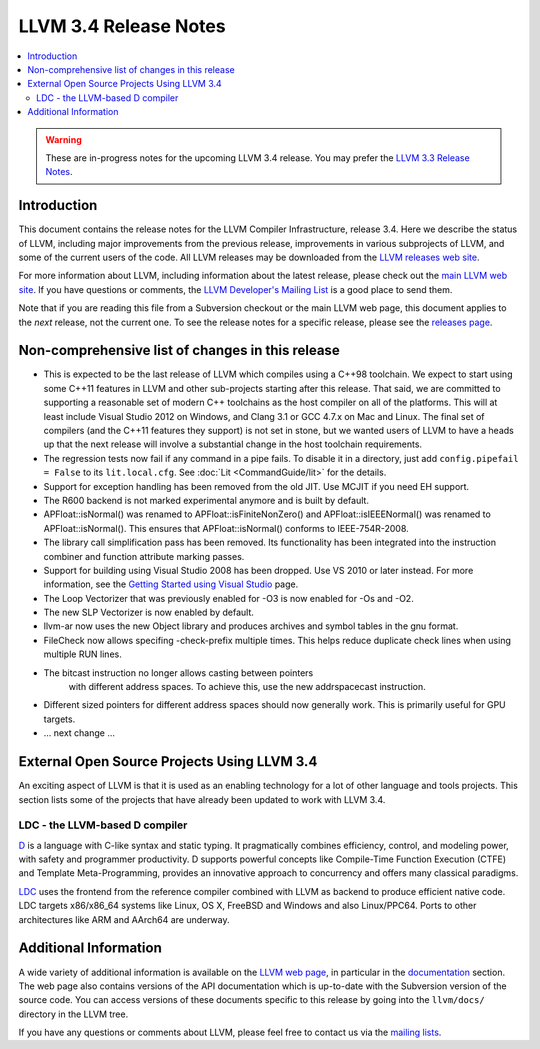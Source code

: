 ======================
LLVM 3.4 Release Notes
======================

.. contents::
    :local:

.. warning::
   These are in-progress notes for the upcoming LLVM 3.4 release.  You may
   prefer the `LLVM 3.3 Release Notes <http://llvm.org/releases/3.3/docs
   /ReleaseNotes.html>`_.


Introduction
============

This document contains the release notes for the LLVM Compiler Infrastructure,
release 3.4.  Here we describe the status of LLVM, including major improvements
from the previous release, improvements in various subprojects of LLVM, and
some of the current users of the code.  All LLVM releases may be downloaded
from the `LLVM releases web site <http://llvm.org/releases/>`_.

For more information about LLVM, including information about the latest
release, please check out the `main LLVM web site <http://llvm.org/>`_.  If you
have questions or comments, the `LLVM Developer's Mailing List
<http://lists.cs.uiuc.edu/mailman/listinfo/llvmdev>`_ is a good place to send
them.

Note that if you are reading this file from a Subversion checkout or the main
LLVM web page, this document applies to the *next* release, not the current
one.  To see the release notes for a specific release, please see the `releases
page <http://llvm.org/releases/>`_.

Non-comprehensive list of changes in this release
=================================================

.. NOTE
   For small 1-3 sentence descriptions, just add an entry at the end of
   this list. If your description won't fit comfortably in one bullet
   point (e.g. maybe you would like to give an example of the
   functionality, or simply have a lot to talk about), see the `NOTE` below
   for adding a new subsection.

* This is expected to be the last release of LLVM which compiles using a C++98
  toolchain. We expect to start using some C++11 features in LLVM and other
  sub-projects starting after this release. That said, we are committed to
  supporting a reasonable set of modern C++ toolchains as the host compiler on
  all of the platforms. This will at least include Visual Studio 2012 on
  Windows, and Clang 3.1 or GCC 4.7.x on Mac and Linux. The final set of
  compilers (and the C++11 features they support) is not set in stone, but we
  wanted users of LLVM to have a heads up that the next release will involve
  a substantial change in the host toolchain requirements.

* The regression tests now fail if any command in a pipe fails. To disable it in
  a directory, just add ``config.pipefail = False`` to its ``lit.local.cfg``.
  See :doc:`Lit <CommandGuide/lit>` for the details.

* Support for exception handling has been removed from the old JIT. Use MCJIT
  if you need EH support.

* The R600 backend is not marked experimental anymore and is built by default.

* APFloat::isNormal() was renamed to APFloat::isFiniteNonZero() and
  APFloat::isIEEENormal() was renamed to APFloat::isNormal(). This ensures that
  APFloat::isNormal() conforms to IEEE-754R-2008.

* The library call simplification pass has been removed.  Its functionality
  has been integrated into the instruction combiner and function attribute
  marking passes.

* Support for building using Visual Studio 2008 has been dropped. Use VS 2010
  or later instead. For more information, see the `Getting Started using Visual
  Studio <GettingStartedVS.html>`_ page.

* The Loop Vectorizer that was previously enabled for -O3 is now enabled for
  -Os and -O2.

* The new SLP Vectorizer is now enabled by default.

* llvm-ar now uses the new Object library and produces archives and
  symbol tables in the gnu format.

* FileCheck now allows specifing -check-prefix multiple times. This
  helps reduce duplicate check lines when using multiple RUN lines.

* The bitcast instruction no longer allows casting between pointers
   with different address spaces. To achieve this, use the new
   addrspacecast instruction.

* Different sized pointers for different address spaces should now
  generally work. This is primarily useful for GPU targets.

* ... next change ...

.. NOTE
   If you would like to document a larger change, then you can add a
   subsection about it right here. You can copy the following boilerplate
   and un-indent it (the indentation causes it to be inside this comment).

   Special New Feature
   -------------------

   Makes programs 10x faster by doing Special New Thing.


External Open Source Projects Using LLVM 3.4
============================================

An exciting aspect of LLVM is that it is used as an enabling technology for
a lot of other language and tools projects. This section lists some of the
projects that have already been updated to work with LLVM 3.4.


LDC - the LLVM-based D compiler
-------------------------------

`D <http://dlang.org>`_ is a language with C-like syntax and static typing. It
pragmatically combines efficiency, control, and modeling power, with safety and
programmer productivity. D supports powerful concepts like Compile-Time Function
Execution (CTFE) and Template Meta-Programming, provides an innovative approach
to concurrency and offers many classical paradigms.

`LDC <http://wiki.dlang.org/LDC>`_ uses the frontend from the reference compiler
combined with LLVM as backend to produce efficient native code. LDC targets
x86/x86_64 systems like Linux, OS X, FreeBSD and Windows and also Linux/PPC64.
Ports to other architectures like ARM and AArch64 are underway.


Additional Information
======================

A wide variety of additional information is available on the `LLVM web page
<http://llvm.org/>`_, in particular in the `documentation
<http://llvm.org/docs/>`_ section.  The web page also contains versions of the
API documentation which is up-to-date with the Subversion version of the source
code.  You can access versions of these documents specific to this release by
going into the ``llvm/docs/`` directory in the LLVM tree.

If you have any questions or comments about LLVM, please feel free to contact
us via the `mailing lists <http://llvm.org/docs/#maillist>`_.

